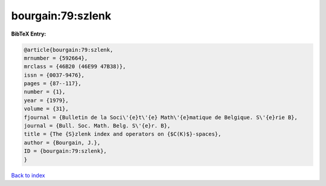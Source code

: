 bourgain:79:szlenk
==================

.. :cite:t:`bourgain:79:szlenk`

.. bibliography:: ../../All.bib

**BibTeX Entry:**

.. code-block:: bibtex

   @article{bourgain:79:szlenk,
   mrnumber = {592664},
   mrclass = {46B20 (46E99 47B38)},
   issn = {0037-9476},
   pages = {87--117},
   number = {1},
   year = {1979},
   volume = {31},
   fjournal = {Bulletin de la Soci\'{e}t\'{e} Math\'{e}matique de Belgique. S\'{e}rie B},
   journal = {Bull. Soc. Math. Belg. S\'{e}r. B},
   title = {The {S}zlenk index and operators on {$C(K)$}-spaces},
   author = {Bourgain, J.},
   ID = {bourgain:79:szlenk},
   }

`Back to index <../index>`_
